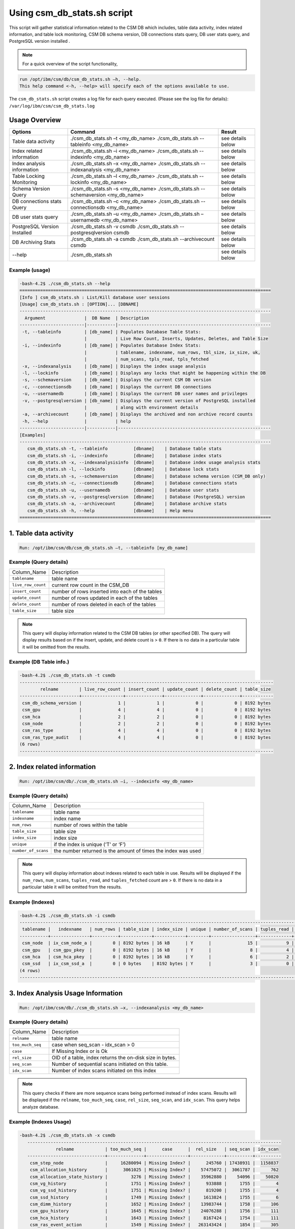 Using csm_db_stats.sh script
============================

This script will gather statistical information related to the CSM DB which includes, table data activity, index related information, and table lock monitoring, CSM DB schema version, DB connections stats query, DB user stats query, and PostgreSQL version installed .


.. note::
 For a quick overview of the script functionality, 


.. code-block:: bash

 run /opt/ibm/csm/db/csm_db_stats.sh –h, --help.
 This help command <-h, --help> will specify each of the options available to use.

The ``csm_db_stats.sh`` script creates a log file for each query executed. (Please see the log file for details): ``/var/log/ibm/csm/csm_db_stats.log``

Usage Overview
--------------

+------------------------------+------------------------------------------------+-------------------+
|            Options           |                     Command                    |       Result      |
+==============================+================================================+===================+
| Table data activity          | ./csm_db_stats.sh –t <my_db_name>              | see details below |
|                              | ./csm_db_stats.sh --tableinfo <my_db_name>     |                   |
+------------------------------+------------------------------------------------+-------------------+
| Index related information    | ./csm_db_stats.sh –i <my_db_name>              | see details below |
|                              | ./csm_db_stats.sh --indexinfo <my_db_name>     |                   |
+------------------------------+------------------------------------------------+-------------------+
| Index analysis information   | ./csm_db_stats.sh –x <my_db_name>              | see details below |
|                              | ./csm_db_stats.sh --indexanalysis <my_db_name> |                   |
+------------------------------+------------------------------------------------+-------------------+
| Table Locking Monitoring     | ./csm_db_stats.sh –l <my_db_name>              | see details below |
|                              | ./csm_db_stats.sh --lockinfo <my_db_name>      |                   |
+------------------------------+------------------------------------------------+-------------------+
| Schema Version Query         | ./csm_db_stats.sh –s <my_db_name>              | see details below |
|                              | ./csm_db_stats.sh --schemaversion <my_db_name> |                   |
+------------------------------+------------------------------------------------+-------------------+
| DB connections stats Query   | ./csm_db_stats.sh –c <my_db_name>              | see details below |
|                              | ./csm_db_stats.sh --connectionsdb <my_db_name> |                   |
+------------------------------+------------------------------------------------+-------------------+
| DB user stats query          | ./csm_db_stats.sh –u <my_db_name>              | see details below |
|                              | ./csm_db_stats.sh –usernamedb <my_db_name>     |                   |
+------------------------------+------------------------------------------------+-------------------+
| PostgreSQL Version Installed | ./csm_db_stats.sh -v csmdb                     | see details below |
|                              | ./csm_db_stats.sh --postgresqlversion csmdb    |                   |
+------------------------------+------------------------------------------------+-------------------+
| DB Archiving Stats           | ./csm_db_stats.sh -a csmdb                     | see details below |
|                              | ./csm_db_stats.sh --archivecount csmdb         |                   |
+------------------------------+------------------------------------------------+-------------------+
| --help                       | ./csm_db_stats.sh                              | see details below |
+------------------------------+------------------------------------------------+-------------------+

Example (usage)
^^^^^^^^^^^^^^^

.. code-block:: bash

 -bash-4.2$ ./csm_db_stats.sh --help
 =================================================================================================
 [Info ] csm_db_stats.sh : List/Kill database user sessions
 [Usage] csm_db_stats.sh : [OPTION]... [DBNAME]
 -------------------------------------------------------------------------------------------------
   Argument               |  DB Name  | Description
 -------------------------|-----------|-----------------------------------------------------------
  -t, --tableinfo         | [db_name] | Populates Database Table Stats:
                          |           | Live Row Count, Inserts, Updates, Deletes, and Table Size
  -i, --indexinfo         | [db_name] | Populates Database Index Stats:
                          |           | tablename, indexname, num_rows, tbl_size, ix_size, uk,
                          |           | num_scans, tpls_read, tpls_fetched
  -x, --indexanalysis     | [db_name] | Displays the index usage analysis
  -l, --lockinfo          | [db_name] | Displays any locks that might be happening within the DB
  -s, --schemaversion     | [db_name] | Displays the current CSM DB version
  -c, --connectionsdb     | [db_name] | Displays the current DB connections
  -u, --usernamedb        | [db_name] | Displays the current DB user names and privileges
  -v, --postgresqlversion | [db_name] | Displays the current version of PostgreSQL installed
                          |           | along with environment details
  -a, --archivecount      | [db_name] | Displays the archived and non archive record counts
  -h, --help              |           | help
 -------------------------|-----------|-----------------------------------------------------------
 [Examples]
 -------------------------------------------------------------------------------------------------
    csm_db_stats.sh -t, --tableinfo          [dbname]    | Database table stats
    csm_db_stats.sh -i, --indexinfo          [dbname]    | Database index stats
    csm_db_stats.sh -x, --indexanalysisinfo  [dbname]    | Database index usage analysis stats
    csm_db_stats.sh -l, --lockinfo           [dbname]    | Database lock stats
    csm_db_stats.sh -s, --schemaversion      [dbname]    | Database schema version (CSM_DB only)
    csm_db_stats.sh -c, --connectionsdb      [dbname]    | Database connections stats
    csm_db_stats.sh -u, --usernamedb         [dbname]    | Database user stats
    csm_db_stats.sh -v, --postgresqlversion  [dbname]    | Database (PostgreSQL) version
    csm_db_stats.sh -a, --archivecount       [dbname]    | Database archive stats
    csm_db_stats.sh -h, --help               [dbname]    | Help menu
 =================================================================================================
 
1. Table data activity
-----------------------

.. code-block:: bash

 Run: /opt/ibm/csm/db/csm_db_stats.sh –t, --tableinfo [my_db_name]

Example (Query details)
^^^^^^^^^^^^^^^^^^^^^^^
+--------------------+-------------------------------------------------+
|   Column_Name      |                   Description                   |
+--------------------+-------------------------------------------------+
| ``tablename``      | table name                                      |
+--------------------+-------------------------------------------------+
| ``live_row_count`` | current row count in the CSM_DB                 |
+--------------------+-------------------------------------------------+
| ``insert_count``   | number of rows inserted into each of the tables |
+--------------------+-------------------------------------------------+
| ``update_count``   | number of rows updated in each of the tables    |
+--------------------+-------------------------------------------------+
| ``delete_count``   | number of rows deleted in each of the tables    |
+--------------------+-------------------------------------------------+
| ``table_size``     | table size                                      |
+--------------------+-------------------------------------------------+

.. note:: This query will display information related to the CSM DB tables (or other specified DB). The query will display results based on if the insert, update, and delete count is > ``0``.  If there is no data in a particular table it will be omitted from the results.

Example (DB Table info.)
^^^^^^^^^^^^^^^^^^^^^^^^

.. code-block:: bash

 -bash-4.2$ ./csm_db_stats.sh -t csmdb
 --------------------------------------------------------------------------------------------------
         relname        | live_row_count | insert_count | update_count | delete_count | table_size
 -----------------------+----------------+--------------+--------------+--------------+------------
  csm_db_schema_version |              1 |            1 |            0 |            0 | 8192 bytes
  csm_gpu               |              4 |            4 |            0 |            0 | 8192 bytes
  csm_hca               |              2 |            2 |            0 |            0 | 8192 bytes
  csm_node              |              2 |            2 |            0 |            0 | 8192 bytes
  csm_ras_type          |              4 |            4 |            0 |            0 | 8192 bytes
  csm_ras_type_audit    |              4 |            4 |            0 |            0 | 8192 bytes
 (6 rows)
 --------------------------------------------------------------------------------------------------

2. Index related information
----------------------------

.. code-block:: bash	
 
 Run: /opt/ibm/csm/db/./csm_db_stats.sh –i, --indexinfo <my_db_name>

Example (Query details)
^^^^^^^^^^^^^^^^^^^^^^^
+--------------------+--------------------------------------------+
|   Column_Name      |                 Description                |
+--------------------+--------------------------------------------+
| ``tablename``      | table name                                 |
+--------------------+--------------------------------------------+
| ``indexname``      | index name                                 |
+--------------------+--------------------------------------------+
| ``num_rows``       | number of rows within the table            |
+--------------------+--------------------------------------------+
| ``table_size``     | table size                                 |
+--------------------+--------------------------------------------+
| ``index_size``     | index size                                 |
+--------------------+--------------------------------------------+
| ``unique``         | if the index is unique (‘T’ or ‘F’)        |
+--------------------+--------------------------------------------+
| ``number_of_scans``| the number returned is the amount of       |
|                    | times the index was used                   |
+--------------------+--------------------------------------------+

.. note:: This query will display information about indexes related to each table in use.  Results will be displayed if the ``num_rows``, ``num_scans``, ``tuples_read``, and ``tuples_fetched`` count are > ``0``.   If there is no data in a particular table it will be omitted from the results.

Example (Indexes)
^^^^^^^^^^^^^^^^^

.. code-block:: bash

 -bash-4.2$ ./csm_db_stats.sh -i csmdb
 --------------------------------------------------------------------------------------------------------------------------
  tablename |   indexname   | num_rows | table_size | index_size | unique | number_of_scans | tuples_read | tuples_fetched
 -----------+---------------+----------+------------+------------+--------+-----------------+-------------+----------------
  csm_node  | ix_csm_node_a |        0 | 8192 bytes | 16 kB      | Y      |              15 |           9 |              9
  csm_gpu   | csm_gpu_pkey  |        0 | 8192 bytes | 16 kB      | Y      |               8 |           4 |              4
  csm_hca   | csm_hca_pkey  |        0 | 8192 bytes | 16 kB      | Y      |               6 |           2 |              2
  csm_ssd   | ix_csm_ssd_a  |        0 | 0 bytes    | 8192 bytes | Y      |               3 |           0 |              0
 (4 rows)
 --------------------------------------------------------------------------------------------------------------------------
 
3. Index Analysis Usage Information
-----------------------------------

.. code-block:: bash	
 
 Run: /opt/ibm/csm/db/./csm_db_stats.sh –x, --indexanalysis <my_db_name>

Example (Query details)
^^^^^^^^^^^^^^^^^^^^^^^
+--------------------+----------------------------------------------------------+
|   Column_Name      |                 Description                              |
+--------------------+----------------------------------------------------------+
| ``relname``        | table name                                               |
+--------------------+----------------------------------------------------------+
| ``too_much_seq``   | case when seq_scan - idx_scan > 0                        |
+--------------------+----------------------------------------------------------+
| ``case``           | If Missing Index or is Ok                                |
+--------------------+----------------------------------------------------------+
| ``rel_size``       | OID of a table, index returns the on-disk size in bytes. |
+--------------------+----------------------------------------------------------+
| ``seq_scan``       | Number of sequential scans initiated on this table.      |
+--------------------+----------------------------------------------------------+
| ``idx_scan``       | Number of index scans initiated on this index            |
+--------------------+----------------------------------------------------------+

.. note:: This query checks if there are more sequence scans being performed instead of index scans.  Results will be displayed if the ``relname``, ``too_much_seq``, ``case``, ``rel_size``, ``seq_scan``, and ``idx_scan``. This query helps analyze database.

Example (Indexes Usage)
^^^^^^^^^^^^^^^^^^^^^^^

.. code-block:: bash

 -bash-4.2$ ./csm_db_stats.sh -x csmdb
    --------------------------------------------------------------------------------------------------
               relname            | too_much_seq |      case      |  rel_size   | seq_scan | idx_scan
    ------------------------------+--------------+----------------+-------------+----------+----------
     csm_step_node                |     16280094 | Missing Index? |      245760 | 17438931 |  1158837
     csm_allocation_history       |      3061025 | Missing Index? |    57475072 |  3061787 |      762
     csm_allocation_state_history |         3276 | Missing Index? |    35962880 |    54096 |    50820
     csm_vg_history               |         1751 | Missing Index? |      933888 |     1755 |        4
     csm_vg_ssd_history           |         1751 | Missing Index? |      819200 |     1755 |        4
     csm_ssd_history              |         1749 | Missing Index? |     1613824 |     1755 |        6
     csm_dimm_history             |         1652 | Missing Index? |    13983744 |     1758 |      106
     csm_gpu_history              |         1645 | Missing Index? |    24076288 |     1756 |      111
     csm_hca_history              |         1643 | Missing Index? |     8167424 |     1754 |      111
     csm_ras_event_action         |         1549 | Missing Index? |   263143424 |     1854 |      305
     csm_node_state_history       |          401 | Missing Index? |    78413824 |      821 |      420
     csm_node_history             |       -31382 | OK             |   336330752 |      879 |    32261
     csm_ras_type_audit           |       -97091 | OK             |       98304 |   793419 |   890510
     csm_step_history             |      -227520 | OK             |   342327296 |      880 |   228400
     csm_vg_ssd                   |      -356574 | OK             |      704512 |   125588 |   482162
     csm_vg                       |      -403370 | OK             |      729088 |    86577 |   489947
     csm_hca                      |      -547463 | OK             |     1122304 |        1 |   547464
     csm_ras_type                 |      -942966 | OK             |       81920 |       23 |   942989
     csm_ssd                      |     -1242433 | OK             |     1040384 |    85068 |  1327501
     csm_step_node_history        |     -1280913 | OK             |  2865987584 |    49335 |  1330248
     csm_allocation_node_history  |     -1664023 | OK             | 21430599680 |      887 |  1664910
     csm_gpu                      |     -2152044 | OK             |     5996544 |        1 |  2152045
     csm_dimm                     |     -2239777 | OK             |     7200768 |   118280 |  2358057
     csm_allocation_node          |    -52187077 | OK             |      319488 |  1727675 | 53914752
     csm_node                     |    -78859700 | OK             |     2768896 |   127214 | 78986914
    (25 rows)
    --------------------------------------------------------------------------------------------------


4. Table Lock Monitoring
------------------------

.. code-block:: bash

 Run: /opt/ibm/csm/db/./csm_db_stats.sh –l, --lockinfo <my_db_name>
 
Example (Query details)
^^^^^^^^^^^^^^^^^^^^^^^
+-----------------------------------------------------+-----------------------------------------------------------------+
|                   Column_Name                       |                           Description                           |
+-----------------------------------------------------+-----------------------------------------------------------------+
| ``blocked_pid``                                     | Process ID of the server process holding or awaiting this lock, |
|                                                     | or null if the lock is held by a prepared transaction.          |
+-----------------------------------------------------+-----------------------------------------------------------------+
| ``blocked_user``                                    | The user that is being blocked.                                 |
+-----------------------------------------------------+-----------------------------------------------------------------+
| ``current_or_recent_statement_in_blocking_process`` | The query statement that is displayed as a result.              |
+-----------------------------------------------------+-----------------------------------------------------------------+
| ``state_of_blocking_process``                       | Current overall state of this backend.                          |
+-----------------------------------------------------+-----------------------------------------------------------------+
| ``blocking_duration``                               | Evaluates when the process begin and subtracts from the current |
|                                                     | time when the query began.                                      |
+-----------------------------------------------------+-----------------------------------------------------------------+
| ``blocking_pid``                                    | Process ID of this backend.                                     |
+-----------------------------------------------------+-----------------------------------------------------------------+
| ``blocking_user``                                   | The user that is blocking other transactions.                   |
+-----------------------------------------------------+-----------------------------------------------------------------+
| ``blocked_statement``                               | The query statement that is displayed as a result.              |
+-----------------------------------------------------+-----------------------------------------------------------------+
| ``blocked_duration``                                | Evaluates when the process begin and subtracts from the         |
|                                                     | current time when the query began.                              |
+-----------------------------------------------------+-----------------------------------------------------------------+

Example (Lock Monitoring)
^^^^^^^^^^^^^^^^^^^^^^^^^

.. code-block:: bash

 -bash-4.2$ ./csm_db_stats.sh -l csmdb
 -[ RECORD 1 ]-----------------------------------+--------------------------------------------------------------
 blocked_pid                                     | 38351
 blocked_user                                    | postgres
 current_or_recent_statement_in_blocking_process | update csm_processor set status=’N’ where serial_number=3;
 state_of+blocking_process                       | active
 blocking_duration                               | 01:01:11.653697
 blocking_pid                                    | 34389
 blocking_user                                   | postgres
 blocked_statement                               | update csm_processor set status=’N’ where serial_number=3;
 blocked_duration                                | 00:01:09.048478
 ---------------------------------------------------------------------------------------------------------------
.. note:: This query displays relevant information related to lock monitoring.  It will display the current blocked and blocking rows affected along with each duration.   A systems administrator can run the query and evaluate what is causing the results of a “hung” procedure and determine the possible issue.

5. DB schema Version Query
--------------------------

.. code-block:: bash

 Run: /opt/ibm/csm/db/./csm_db_stats.sh –s, --schemaversion <my_db_name>
 
Example (Query details)
^^^^^^^^^^^^^^^^^^^^^^^
+-----------------+----------------------------------------------------------------------+
| ``version``     | This provides the current CSM DB version that is current being used. |
+-----------------+----------------------------------------------------------------------+
| ``create_time`` | This column indicated when the database was created.                 |
+-----------------+----------------------------------------------------------------------+
| ``comment``     | This column indicates the “current version” as comment.              |
+-----------------+----------------------------------------------------------------------+

Example (DB Schema Version)
^^^^^^^^^^^^^^^^^^^^^^^^^^^

.. code-block:: bash

 -bash-4.2$ ./csm_db_stats.sh -s csmdb
 -------------------------------------------------------------------------------------
  version |        create_time         |     comment
 ---------+----------------------------+-----------------
   16.1   | 2018-04-04 09:41:57.784378 | current_version
 (1 row)
 -------------------------------------------------------------------------------------
.. note:: This query provides the current database version the system is running along with its creation time.

6. DB Connections with details
------------------------------

.. code-block:: bash

 Run: /opt/ibm/csm/db/./csm_db_stats.sh –c, --connectionsdb <my_db_name>

Example (Query details)
^^^^^^^^^^^^^^^^^^^^^^^
+-------------------+--------------------------------------------------------------+
| ``pid``           | Process ID of this backend.                                  |
+-------------------+--------------------------------------------------------------+
| ``dbname``        | Name of the database this backend is connected to.           |
+-------------------+--------------------------------------------------------------+
| ``username``      | Name of the user logged into this backend.                   |
+-------------------+--------------------------------------------------------------+
| ``backend_start`` | Time when this process was started, i.e., when the client    |
|                   | connected to the server.                                     |
+-------------------+--------------------------------------------------------------+
| ``query_start``   | Time when the currently active query was started, or if      |
|                   | state is not active, when the last query was started.        |
+-------------------+--------------------------------------------------------------+
| ``state_change``  | Time when the state was last changed.                        |
+-------------------+--------------------------------------------------------------+
| ``wait``          | True if this backend is currently waiting on a lock.         |
+-------------------+--------------------------------------------------------------+
| ``query``         | Text of this backends most recent query. If state is active  |
|                   | this field shows the currently executing query. In all other |
|                   | states, it shows the last query that was executed.           |
+-------------------+--------------------------------------------------------------+

Example (database connections)
^^^^^^^^^^^^^^^^^^^^^^^^^^^^^^

.. code-block:: bash

 -bash-4.2$ ./csm_db_stats.sh -c csmdb
 -----------------------------------------------------------------------------------------------------------------------------------------------------------
   pid  | dbname | usename  |         backend_start      |          query_start       |         state_change       | wait |            query
 -------+--------+----------+----------------------------+----------------------------+----------------------------+------+---------------------------------
  61427 | xcatdb | xcatadm  | 2017-11-01 13:42:53.931094 | 2017-11-02 10:15:04.617097 | 2017-11-02 10:15:04.617112 | f    | DEALLOCATE
        |        |          |                            |                            |                            |      | dbdpg_p17050_384531
  61428 | xcatdb | xcatadm  | 2017-11-01 13:42:53.932721 | 2017-11-02 10:15:04.616291 | 2017-11-02 10:15:04.616313 | f    | SELECT 'DBD::Pg ping test'
  55753 | csmdb  | postgres | 2017-11-02 10:15:06.619898 | 2017-11-02 10:15:06.620889 | 2017-11-02 10:15:06.620891 | f    |
        |        |          |                            |                            |                            |      | SELECT pid,datname AS dbname,
        |        |          |                            |                            |                            |      | usename,backend_start, q.
        |        |          |                            |                            |                            |      |.uery_start, state_change,
        |        |          |                            |                            |                            |      | waiting AS wait,query FROM pg.
        |        |          |                            |                            |                            |      |._stat_activity;
 (3 rows)
 -----------------------------------------------------------------------------------------------------------------------------------------------------------

 
.. note:: This query will display information about the database connections that are in use on the system.  The pid (Process ID), database name, user name, backend start time, query start time, state change, waiting status, and query will display statistics about the current database activity.

7. PostgreSQL users with details
--------------------------------

.. code-block:: bash

 Run: /opt/ibm/csm/db/./csm_db_stats.sh –u, --usernamedb <my_db_name>

Example (Query details)
^^^^^^^^^^^^^^^^^^^^^^^
+-------------------+--------------------------------------------------------------------------+
|   Column_Name     |                                Description                               |
+-------------------+--------------------------------------------------------------------------+
| ``rolname``       | Role name (t/f).                                                         |
+-------------------+--------------------------------------------------------------------------+
| ``rolsuper``      | Role has superuser privileges (t/f).                                     |
+-------------------+--------------------------------------------------------------------------+
| ``rolinherit``    | Role automatically inherits privileges of roles it is a member of (t/f). |
+-------------------+--------------------------------------------------------------------------+
| ``rolcreaterole`` | Role can create more roles (t/f).                                        |
+-------------------+--------------------------------------------------------------------------+
| ``rolcreatedb``   | Role can create databases (t/f).                                         |
+-------------------+--------------------------------------------------------------------------+
| ``rolcatupdate``  | Role can update system catalogs directly.                                |
|                   | (Even a superuser cannot do this unless this column is true) (t/f).      |
+-------------------+--------------------------------------------------------------------------+
| ``rolcanlogin``   | Role can log in. That is, this role can be given as the initial session  |
|                   | authorization identifier (t/f).                                          |
+-------------------+--------------------------------------------------------------------------+
| ``rolreplication``| Role is a replication role. That is, this role can initiate streaming    |
|                   | replication and set/unset the system backup mode using pg_start_backup   |
|                   | and pg_stop_backup (t/f).                                                |
+-------------------+--------------------------------------------------------------------------+
| ``rolconnlimit``  | For roles that can log in, this sets maximum number of concurrent        |
|                   | connections this role can make. -1 means no limit.                       |
+-------------------+--------------------------------------------------------------------------+
| ``rolpassword``   | Not the password (always reads as ********).                             |
+-------------------+--------------------------------------------------------------------------+
| ``rolvaliduntil`` | Password expiry time (only used for password authentication);            |
|                   | null if no expiration.                                                   |
+-------------------+--------------------------------------------------------------------------+
| ``rolconfig``     | Role-specific defaults for run-time configuration variables.             |
+-------------------+--------------------------------------------------------------------------+
| ``oid``           | ID of role.                                                              |
+-------------------+--------------------------------------------------------------------------+

Example (DB users with details)
^^^^^^^^^^^^^^^^^^^^^^^^^^^^^^^

.. code-block:: bash

 -bash-4.2$ ./csm_db_stats.sh -u postgres
 -----------------------------------------------------------------------------------------------------------------------------------
  rolname  | rolsuper | rolinherit | rolcreaterole | rolcreatedb | rolcatupdate | rolcanlogin | rolreplication | rolconnlimit | rolpassword | rolvaliduntil | rolconfig |  oid
 ----------+----------+------------+---------------+-------------+--------------+-------------+----------------+--------------+-------------+---------------+-----------+--------
  postgres | t        | t          | t             | t           | t            | t           | t              |           -1 | ********    |               |           |     10
  xcatadm  | f        | t          | f             | f           | f            | t           | f              |           -1 | ********    |               |           |  16385
  root     | f        | t          | f             | f           | f            | t           | f              |           -1 | ********    |               |           |  16386
  csmdb    | f        | t          | f             | f           | f            | t           | f              |           -1 | ********    |               |           | 704142
 (4 rows)
 -----------------------------------------------------------------------------------------------------------------------------------

.. note:: This query will display specific information related to the users that are currently in the postgres database.  These fields will appear in the query: rolname, rolsuper, rolinherit, rolcreaterole, rolcreatedb, rolcatupdate, rolcanlogin, rolreplication, rolconnlimit, rolpassword, rolvaliduntil, rolconfig, and oid. See below for details.

8. PostgreSQL Version Installed
-------------------------------

.. code-block:: bash

 Run: /opt/ibm/csm/db/./csm_db_stats.sh –v, --postgresqlversion <my_db_name>

+--------------+--------------------------------------------------------------+
| Column_Name  |                          Description                         |
+--------------+--------------------------------------------------------------+
| ``version``  | This provides the current PostgreSQL installed on the system |
|              | along with other environment details.                        |
+--------------+--------------------------------------------------------------+

Example (DB Schema Version)
^^^^^^^^^^^^^^^^^^^^^^^^^^^

.. code-block:: bash

 -bash-4.2$ ./csm_db_stats.sh -v csmdb
 -------------------------------------------------------------------------------------------------
                                                       version
 -------------------------------------------------------------------------------------------------
  PostgreSQL 9.2.18 on powerpc64le-redhat-linux-gnu, compiled by gcc (GCC) 4.8.5 20150623 (Red Hat 4.8.5-9), 64-bit
 (1 row)
 -------------------------------------------------------------------------------------------------

.. note:: This query provides the current version of PostgreSQL installed on the system along with environment details.

9. DB Archiving Stats
-------------------------------

.. code-block:: bash

 Run: /opt/ibm/csm/db/./csm_db_stats.sh –a, --indexanalysis <my_db_name>

Example (Query details)
^^^^^^^^^^^^^^^^^^^^^^^
+-----------------------+--------------------------------------------+
|   Column_Name         |            Description                     |
+-----------------------+--------------------------------------------+
| ``table_name``        | Table name.                                |
+-----------------------+--------------------------------------------+
| ``total_rows``        | Total Rows in DB.                          |
+-----------------------+--------------------------------------------+
| ``not_archived``      | Total rows not archived in the DB.         |
+-----------------------+--------------------------------------------+
| ``archived``          | Total rows archived in the DB.             |
+-----------------------+--------------------------------------------+
| ``last_archive_time`` | Last archived process time.                |
+-----------------------+--------------------------------------------+

Example (DB archive count with details)
^^^^^^^^^^^^^^^^^^^^^^^^^^^^^^^^^^^^^^^

.. code-block:: bash

    -bash-4.2$ ./csm_db_stats.sh -a csmdb
        ---------------------------------------------------------------------------------------------------
                  table_name           | total_rows | not_archived | archived | last_archive_time
        -------------------------------+------------+--------------+----------+----------------------------
         csm_allocation_history        |      94022 |            0 |    94022 | 2018-10-09 16:00:01.912545
         csm_allocation_node_history   |   73044162 |            0 | 73044162 | 2018-10-09 16:00:02.06098
         csm_allocation_state_history  |     281711 |            0 |   281711 | 2018-10-09 16:01:03.685959
         csm_config_history            |          0 |            0 |        0 |
         csm_db_schema_version_history |          2 |            0 |        2 | 2018-10-03 10:38:45.294172
         csm_diag_result_history       |         12 |            0 |       12 | 2018-10-03 10:38:45.379335
         csm_diag_run_history          |          8 |            0 |        8 | 2018-10-03 10:38:45.464976
         csm_dimm_history              |      76074 |            0 |    76074 | 2018-10-03 10:38:45.550827
         csm_gpu_history               |      58773 |            0 |    58773 | 2018-10-03 10:38:47.486974
         csm_hca_history               |      23415 |            0 |    23415 | 2018-10-03 10:38:50.574223
         csm_ib_cable_history          |          0 |            0 |        0 |
         csm_lv_history                |          0 |            0 |        0 |
         csm_lv_update_history         |          0 |            0 |        0 |
         csm_node_history              |     536195 |            0 |   536195 | 2018-10-09 14:10:40.423458
         csm_node_state_history        |     966991 |            0 |   966991 | 2018-10-09 15:30:40.886846
         csm_processor_socket_history  |          0 |            0 |        0 |
         csm_ras_event_action          |    1115253 |            0 |  1115253 | 2018-10-09 15:30:50.514246
         csm_ssd_history               |       4723 |            0 |     4723 | 2018-10-03 10:39:47.963564
         csm_ssd_wear_history          |          0 |            0 |        0 |
         csm_step_history              |     456080 |            0 |   456080 | 2018-10-09 16:01:05.797751
         csm_step_node_history         |   25536362 |            0 | 25536362 | 2018-10-09 16:01:06.216121
         csm_switch_history            |          0 |            0 |        0 |
         csm_switch_inventory_history  |          0 |            0 |        0 |
         csm_vg_history                |       4608 |            0 |     4608 | 2018-10-03 10:44:25.837201
         csm_vg_ssd_history            |       4608 |            0 |     4608 | 2018-10-03 10:44:26.047599
        (25 rows)
        ---------------------------------------------------------------------------------------------------

.. note:: This query provides statistical information related to the DB archiving count and processing time.

